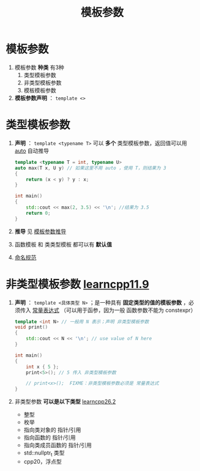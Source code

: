 :PROPERTIES:
:ID:       9148c346-c9dd-4480-9b37-25d448987e98
:END:
#+title: 模板参数
#+filetags: cpp

* 模板参数
1. 模板参数 *种类* 有3种
   1) 类型模板参数
   2) 非类型模板参数
   3) 模板模板参数

2. *模板参数声明* ： =template <>=


* 类型模板参数
1. *声明* ： =template <typename T>= 可以 *多个* 类型模板参数，返回值可以用 [[id:bee683d2-eec4-45a8-af02-be369d182e8d][auto]] 自动推导
   #+begin_src cpp :results output :namespaces std :includes <iostream>
   template <typename T = int, typename U>
   auto max(T x, U y) // 如果这里不用 auto ，使用 T，则结果为 3
   {
       return (x < y) ? y : x;
   }

   int main()
   {
       std::cout << max(2, 3.5) << '\n'; //结果为 3.5
       return 0;
   }
   #+end_src

2. *推导* 见 [[id:542f88ff-7ad0-41c6-a46b-c54dc9fe1840][模板参数推导]]
3. 函数模板 和 类类型模板 都可以有 *默认值*
4. [[id:29f43a49-8123-4541-a02d-02c7ed24a042][命名规范]]


* 非类型模板参数 [[https://www.learncpp.com/cpp-tutorial/non-type-template-parameters/][learncpp11.9]]
 1. *声明* ： =template <具体类型 N>= ；是一种具有 *固定类型的值的模板参数* ，必须传入 [[id:fec1bdbd-cae6-4b45-b136-00dcad95b5ad][常量表达式]] （可以用于函参，因为一般 函数参数不能为 constexpr）
  #+begin_src cpp :results output :namespaces std :includes <iostream>
  template <int N> // 一般用 N 表示；声明 非类型模板参数
  void print()
  {
      std::cout << N << '\n'; // use value of N here
  }

  int main()
  {
      int x { 5 };
      print<5>(); // 5 传入 非类型模板参数

      // print<x>();  FIXME：非类型模板参数必须是 常量表达式
  }
  #+end_src

  #+RESULTS:

 2. 非类型参数 *可以是以下类型* [[https://www.learncpp.com/cpp-tutorial/template-non-type-parameters/][learncpp26.2]]
    - 整型
    - 枚举
    - 指向类对象的 指针/引用
    - 指向函数的 指针/引用
    - 指向类成员函数的 指针/引用
    - std::nullptr_t 类型
    - cpp20，浮点型
